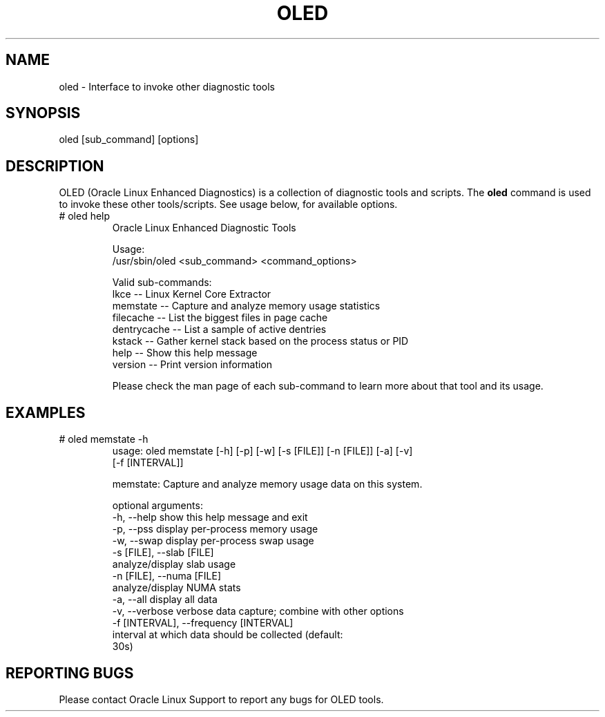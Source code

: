 .TH OLED 8 "Nov 2022" "Oracle Linux Enhanced Diagnostics" "0.5"

.SH NAME
oled - Interface to invoke other diagnostic tools

.SH SYNOPSIS
oled [sub_command] [options]

.SH DESCRIPTION
OLED (Oracle Linux Enhanced Diagnostics) is a collection of diagnostic tools
and scripts. The \fBoled\fR command is used to invoke these other tools/scripts.
See usage below, for available options.

.TP
# oled help
Oracle Linux Enhanced Diagnostic Tools

Usage:
  /usr/sbin/oled <sub_command> <command_options>

Valid sub-commands:
     lkce            -- Linux Kernel Core Extractor
     memstate        -- Capture and analyze memory usage statistics
     filecache       -- List the biggest files in page cache
     dentrycache     -- List a sample of active dentries
     kstack          -- Gather kernel stack based on the process status or PID
     help            -- Show this help message
     version         -- Print version information

Please check the man page of each sub-command to learn more about that tool and
its usage.

.SH EXAMPLES
.TP

# oled memstate -h
usage: oled memstate [-h] [-p] [-w] [-s [FILE]] [-n [FILE]] [-a] [-v]
                     [-f [INTERVAL]]

memstate: Capture and analyze memory usage data on this system.

optional arguments:
  -h, --help            show this help message and exit
  -p, --pss             display per-process memory usage
  -w, --swap            display per-process swap usage
  -s [FILE], --slab [FILE]
                        analyze/display slab usage
  -n [FILE], --numa [FILE]
                        analyze/display NUMA stats
  -a, --all             display all data
  -v, --verbose         verbose data capture; combine with other options
  -f [INTERVAL], --frequency [INTERVAL]
                        interval at which data should be collected (default:
                        30s)

.SH REPORTING BUGS
.TP
Please contact Oracle Linux Support to report any bugs for OLED tools.
